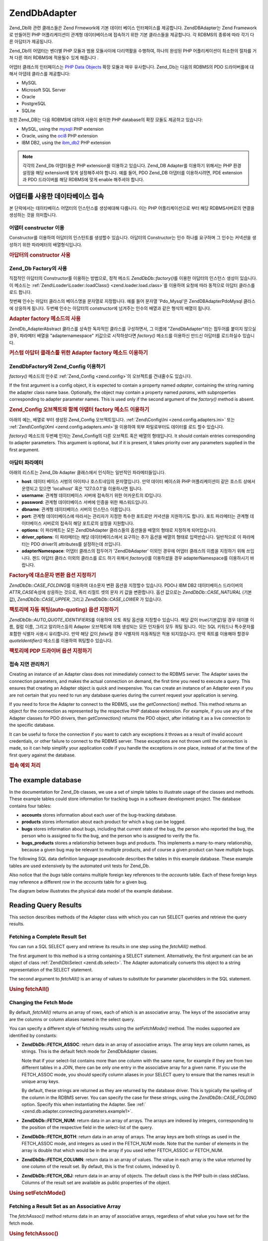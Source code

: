 .. EN-Revision: none
.. _zend.db.adapter:

Zend\Db\Adapter
===============

Zend_Db와 관련 클래스들은 Zend Frmework에 기본 데이터 베이스 인터페이스를 제공합니다.
Zend\DB\Adapter는 Zend Framework로 만들어진 PHP 어플리케이션이 관계형 데이터베이스에
접속하기 위한 기본 클라스들을 제공합니다. 각 RDBMS의 종류에 따라 각기 다른
아답터가 제공됩니다.

Zend_Db의 어댑터는 벤더별 PHP 모듈과 범용 모듈사이에 다리역활을 수행하여, 하나의
완성된 PHP 어플리케이션이 최소한의 절차를 거쳐 다른 여러 RDBMS에 적용될수 있게
해줍니다 .

어댑터 클래스의 인터페이스는 `PHP Data Objects`_ 확장 모듈과 매우 유사합니다. Zend_Db는
다음의 RDBMS의 PDO 드라이버를에 대해서 아댑테 클라스를 제공합니다:

- MySQL

- Microsoft SQL Server

- Oracle

- PostgreSQL

- SQLite

또한 Zend_DB는 다음 RDBMS에 대하여 사용이 용이한 PHP database의 확장 모듈도 제공하고
있습니다:

- MySQL, using the `mysqli`_ PHP extension

- Oracle, using the `oci8`_ PHP extension

- IBM DB2, using the `ibm_db2`_ PHP extension

.. note::

   각각의 Zend_Db 아댑터들은 PHP extension을 이용하고 있습니다. Zend_DB Adapter를 이용하기
   위해서는 PHP 환경 설정을 해당 extension에 맞게 설정해주셔야 합니다. 예를 들어, PDO
   Zend_DB 아댑터를 이용하시려면, PDE extension과 PDO 드라이버를 해당 RDBMS에 맞게 enable
   해주셔야 합니다.

.. _zend.db.adapter.connecting:

어댑터를 사용한 데이타베이스 접속
------------------

본 단락에서는 데이타베이스 어댑터의 인스턴스를 생성에대해 다룹니다. 이는 PHP
어플리케이션으로 부터 해당 RDBMS서버로의 연결을 생성하는 것을 의미합니다.

.. _zend.db.adapter.connecting.constructor:

어댑터 constructor 이용
^^^^^^^^^^^^^^^^^^

Constructor를 이용하여 아답터의 인스탄트를 생성할수 있습니다. 아답터의 Constructor는
인수 하나를 요구하며 그 인수는 커넥션을 생성하기 위한 파라메터의 배열형식입니다.

.. _zend.db.adapter.connecting.constructor.example:

.. rubric:: 아답터의 constructor 사용

.. code-block:: php
   :linenos:

   <?php
   require_once 'Zend/Db/Adapter/Pdo/Mysql.php';

   $db = new Zend\Db\Adapter\Pdo\Mysql(array(
       'host'     => '127.0.0.1',
       'username' => 'webuser',
       'password' => 'xxxxxxxx',
       'dbname'   => 'test'
   ));

.. _zend.db.adapter.connecting.factory:

Zend_Db Factory의 사용
^^^^^^^^^^^^^^^^^^^

직접적인 아답터의 Constructor를 이용하는 방법으로, 정적 메소드 *Zend\Db\Db::factory()*\ 를
이용한 아답터의 인스턴스 생성이 있습니다. 이 메소드는 :ref:`Zend\Loader\Loader::loadClass()
<zend.loader.load.class>`\ 를 이용하여 요청에 따라 동적으로 아답터 클라스를 로드 합니다.

첫번째 인수는 아답터 클라스의 베이스명을 문자열로 지정합니다. 예를 들어 문자열
'Pdo_Mysql'은 Zend\DB\Adapter\Pdo\Mysql 클라스에 상응하게 됩니다. 두번째 인수는 아답터의
constructor에 넘겨주는 인수의 배열과 같은 형식의 배열이 됩니다.

.. _zend.db.adapter.connecting.factory.example:

.. rubric:: Adapter factory 메소드의 사용

.. code-block:: php
   :linenos:

   <?php
   require_once 'Zend/Db.php';

   // 자동으로 Zend\Db\Adapter\Pdo\Mysql 클래스를 읽어, 그 인스턴스를 작성합니다.
   $db = Zend\Db\Db::factory('Pdo_Mysql', array(
       'host'     => '127.0.0.1',
       'username' => 'webuser',
       'password' => 'xxxxxxxx',
       'dbname'   => 'test'
   ));

Zend\Db_Adapter\Abstract 클라스를 상속한 독자적인 클라스를 구성하면서, 그 이름에
"Zend\Db\Adapter"라는 접두어를 붙이지 않으실경우, 파라메터 배열을 "adapternamespace"
키값으로 시작하셨다면 *factory()* 메소드를 이용하신 만드신 아답터를 로드하실수
있습니다.

.. _zend.db.adapter.connecting.factory.example2:

.. rubric:: 커스텀 아답터 클래스를 위한 Adapter factory 메소드 이용하기

.. code-block:: php
   :linenos:

   <?php
   require_once 'Zend/Db.php';

   // Automatically load class MyProject_Db_Adapter_Pdo_Mysql and create an instance of it.
   $db = Zend\Db\Db::factory('Pdo_Mysql', array(
       'host'             => '127.0.0.1',
       'username'         => 'webuser',
       'password'         => 'xxxxxxxx',
       'dbname'           => 'test',
       'adapterNamespace' => 'MyProject_Db_Adapter'
   ));

.. _zend.db.adapter.connecting.factory-config:

Zend\Db\Factory와 Zend_Config 이용하기
^^^^^^^^^^^^^^^^^^^^^^^^^^^^^^^^^

*factory()* 메소드의 인수로 :ref:`Zend_Config <zend.config>`\ 의 오브젝트를 건내줄수도
있습니다.

If the first argument is a config object, it is expected to contain a property named *adapter*, containing the
string naming the adapter class name base. Optionally, the object may contain a property named *params*, with
subproperties corresponding to adapter parameter names. This is used only if the second argument of the *factory()*
method is absent.

.. _zend.db.adapter.connecting.factory.example1:

.. rubric:: Zend_Config 오브젝트와 함께 아댑터 factory 메소드 이용하기

아래의 예는, 배열로 부터 생성된 Zend_Config 오브젝트입니다. :ref:`Zend\Config\Ini
<zend.config.adapters.ini>` 또는 :ref:`Zend\Config\Xml <zend.config.adapters.xml>`\ 을 이용하여 외부
파일로부터도 데이터를 로드 할수 있습니다.

.. code-block:: php
   :linenos:

   <?php
   require_once 'Zend/Config.php';
   require_once 'Zend/Db.php';

   $config = new Zend\Config\Config(
       array(
           'database' => array(
               'adapter' => 'Mysqli',
               'params' => array(
                   'dbname' => 'test',
                   'username' => 'webuser',
                   'password' => 'secret',
               )
           )
       )
   );

   $db = Zend\Db\Db::factory($config->database);
   ));

*factory()* 메소드의 두번째 인자는 Zend_Config의 다른 오브젝트 혹은 배열의 형태입니다.
It should contain entries corresponding to adapter parameters. This argument is optional, but if it is present, it
takes priority over any parameters supplied in the first argument.

.. _zend.db.adapter.connecting.parameters:

아답터 파라메터
^^^^^^^^

아래의 리스트는 Zend_Db Adapter 클래스에서 인식하는 일반적인 파라메터들입니다.

- **host**: 데이터 베이스 서벙의 아이피나 호스트네임의 문자열입니다. 만약 데이터
  베이스와 PHP 어플리케이션이 같은 호스트 상에서 운영되고 있으면 'localhost' 혹은
  '127.0.0.1'을 이용하시면 됩니다.

- **username**: 관계형 데이터베이스 서버에 접속하기 위한 어카운트의 ID입니다.

- **password**: 관계형 데이터베이스 서버에 인증을 위한 패스워드입니다.

- **dbname**: 관계형 데이터베이스 서버의 인스탄스 이름입니다.

- **port**: 관계형 데이터베이스에 따라서는 관리자가 지정한 특수한 포트로만 커녁션을
  지원하기도 합니다. 포트 파라메터는 관계형 데이터베이스 서버로의 접속히 해당
  포트로의 설정을 지원합니다.

- **options**: 이 파라메트는 모든 Zend\Db\Adapter 클라스들의 옵션들을 배열의 형태로
  지정하게 되어있습니다.

- **driver_options**: 이 파라메터는 해당 데이터베이스에서 요구하는 추가 옵션을 배열의
  형태로 입력반습니다. 일반적으로 이 파라메터는 PDO driver의 attributes를 설정하는데
  쓰입니다.

- **adapterNamespace**: 어댑터 클래스의 접두어가 'Zend\Db\Adapter' 이외인 경우에 어댑터
  클래스의 이름을 지정하기 위해 쓰입니다. 젠드 아답터 클라스 이외의 클라스를 로드
  하기 위해서 *factory()*\ 를 이용하셨을 경우 adapterNamespace를 이용하시기 바랍니다.

.. _zend.db.adapter.connecting.parameters.example1:

.. rubric:: Factory에 대소문자 변환 옵션 지정하기

*Zend\Db\Db::CASE_FOLDING*\ 를 이용하여 대소문자 변환 옵션을 지정할수 있습니다. PDO나 IBM DB2
데이터베이스 드라이버의 *ATTR_CASE*\ 속성에 상응하는 것으로, 쿼리 리절트 셋의 문자
키 값을 변환합니다. 옵션 값으로는 *Zend\Db\Db::CASE_NATURAL* (기본값), *Zend\Db\Db::CASE_UPPER*,
그리고 *Zend\Db\Db::CASE_LOWER* 가 있습니다.

.. code-block:: php
   :linenos:

   <?php
   $options = array(
       Zend\Db\Db::CASE_FOLDING => Zend\Db\Db::CASE_UPPER
   );

   $params = array(
       'host'           => '127.0.0.1',
       'username'       => 'webuser',
       'password'       => 'xxxxxxxx',
       'dbname'         => 'test',
       'options'        => $options
   );

   $db = Zend\Db\Db::factory('Db2', $params);

.. _zend.db.adapter.connecting.parameters.example2:

.. rubric:: 팩토리에 자동 쿼팅(auto-quoting) 옵션 지정하기

*Zend\Db\Db::AUTO_QUOTE_IDENTIFIERS*\ 를 이용하여 오토 쿼팅 옵션을 지정할수 있습니다. 해당
값이 *true*\ (기본값)일 경우 데이블 이름, 컬럼 이름, 그리고 알리아스등의 Adapter
오브젝트에 의해 생성되는 모든 인자들이 모두 쿼팅 됩니다. 이는 SQL 키워드나
특수문자를 포함한 식별자 사용시 유리합니다. 만약 해당 값이 *false*\ 일 경우
식별자의 자동쿼팅은 적용 되지않습니다. 만약 쿼트를 이용해야 할경우 *quoteIdentifier()*
메소드를 이용하여 쿼팅할수 있습니다.

.. code-block:: php
   :linenos:

   <?php
   $options = array(
       Zend\Db\Db::AUTO_QUOTE_IDENTIFIERS => false
   );

   $params = array(
       'host'           => '127.0.0.1',
       'username'       => 'webuser',
       'password'       => 'xxxxxxxx',
       'dbname'         => 'test',
       'options'        => $options
   );

   $db = Zend\Db\Db::factory('Pdo_Mysql', $params);

.. _zend.db.adapter.connecting.parameters.example3:

.. rubric:: 팩토리에 PDP 드라이버 옵션 지정하기

.. code-block:: php
   :linenos:

   <?php
   $pdoParams = array(
       PDO::MYSQL_ATTR_USE_BUFFERED_QUERY => true
   );

   $params = array(
       'host'           => '127.0.0.1',
       'username'       => 'webuser',
       'password'       => 'xxxxxxxx',
       'dbname'         => 'test',
       'driver_options' => $pdoParams
   );

   $db = Zend\Db\Db::factory('Pdo_Mysql', $params);

   echo $db->getConnection()->getAttribute(PDO::MYSQL_ATTR_USE_BUFFERED_QUERY);

.. _zend.db.adapter.connecting.getconnection:

접속 지연 관리하기
^^^^^^^^^^

Creating an instance of an Adapter class does not immediately connect to the RDBMS server. The Adapter saves the
connection parameters, and makes the actual connection on demand, the first time you need to execute a query. This
ensures that creating an Adapter object is quick and inexpensive. You can create an instance of an Adapter even if
you are not certain that you need to run any database queries during the current request your application is
serving.

If you need to force the Adapter to connect to the RDBMS, use the *getConnection()* method. This method returns an
object for the connection as represented by the respective PHP database extension. For example, if you use any of
the Adapter classes for PDO drivers, then *getConnection()* returns the PDO object, after initiating it as a live
connection to the specific database.

It can be useful to force the connection if you want to catch any exceptions it throws as a result of invalid
account credentials, or other failure to connect to the RDBMS server. These exceptions are not thrown until the
connection is made, so it can help simplify your application code if you handle the exceptions in one place,
instead of at the time of the first query against the database.

.. _zend.db.adapter.connecting.getconnection.example:

.. rubric:: 접속 예외 처리

.. code-block:: php
   :linenos:

   <?php
   try {
       $db = Zend\Db\Db::factory('Pdo_Mysql', $parameters);
       $db->getConnection();
   } catch (Zend\Db_Adapter\Exception $e) {
       // perhaps a failed login credential, or perhaps the RDBMS is not running
   } catch (Zend_Exception $e) {
       // perhaps factory() failed to load the specified Adapter class
   }

.. _zend.db.adapter.example-database:

The example database
--------------------

In the documentation for Zend_Db classes, we use a set of simple tables to illustrate usage of the classes and
methods. These example tables could store information for tracking bugs in a software development project. The
database contains four tables:

- **accounts** stores information about each user of the bug-tracking database.

- **products** stores information about each product for which a bug can be logged.

- **bugs** stores information about bugs, including that current state of the bug, the person who reported the bug,
  the person who is assigned to fix the bug, and the person who is assigned to verify the fix.

- **bugs_products** stores a relationship between bugs and products. This implements a many-to-many relationship,
  because a given bug may be relevant to multiple products, and of course a given product can have multiple bugs.

The following SQL data definition language pseudocode describes the tables in this example database. These example
tables are used extensively by the automated unit tests for Zend_Db.

.. code-block:: php
   :linenos:

   CREATE TABLE accounts (
     account_name      VARCHAR(100) NOT NULL PRIMARY KEY
   );

   CREATE TABLE products (
     product_id        INTEGER NOT NULL PRIMARY KEY,
     product_name      VARCHAR(100)
   );

   CREATE TABLE bugs (
     bug_id            INTEGER NOT NULL PRIMARY KEY,
     bug_description   VARCHAR(100),
     bug_status        VARCHAR(20),
     reported_by       VARCHAR(100) REFERENCES accounts(account_name),
     assigned_to       VARCHAR(100) REFERENCES accounts(account_name),
     verified_by       VARCHAR(100) REFERENCES accounts(account_name)
   );

   CREATE TABLE bugs_products (
     bug_id            INTEGER NOT NULL REFERENCES bugs,
     product_id        INTEGER NOT NULL REFERENCES products,
     PRIMARY KEY       (bug_id, product_id)
   );

Also notice that the *bugs* table contains multiple foreign key references to the *accounts* table. Each of these
foreign keys may reference a different row in the *accounts* table for a given bug.

The diagram below illustrates the physical data model of the example database.

.. image:: ../images/zend.db.adapter.example-database.png
   :width: 387
   :align: center

.. _zend.db.adapter.select:

Reading Query Results
---------------------

This section describes methods of the Adapter class with which you can run SELECT queries and retrieve the query
results.

.. _zend.db.adapter.select.fetchall:

Fetching a Complete Result Set
^^^^^^^^^^^^^^^^^^^^^^^^^^^^^^

You can run a SQL SELECT query and retrieve its results in one step using the *fetchAll()* method.

The first argument to this method is a string containing a SELECT statement. Alternatively, the first argument can
be an object of class :ref:`Zend\Db\Select <zend.db.select>`. The Adapter automatically converts this object to a
string representation of the SELECT statement.

The second argument to *fetchAll()* is an array of values to substitute for parameter placeholders in the SQL
statement.

.. _zend.db.adapter.select.fetchall.example:

.. rubric:: Using fetchAll()

.. code-block:: php
   :linenos:

   <?php
   $sql = 'SELECT * FROM bugs WHERE bug_id = ?';

   $result = $db->fetchAll($sql, 2);

.. _zend.db.adapter.select.fetch-mode:

Changing the Fetch Mode
^^^^^^^^^^^^^^^^^^^^^^^

By default, *fetchAll()* returns an array of rows, each of which is an associative array. The keys of the
associative array are the columns or column aliases named in the select query.

You can specify a different style of fetching results using the *setFetchMode()* method. The modes supported are
identified by constants:

- **Zend\Db\Db::FETCH_ASSOC**: return data in an array of associative arrays. The array keys are column names, as
  strings. This is the default fetch mode for Zend\Db\Adapter classes.

  Note that if your select-list contains more than one column with the same name, for example if they are from two
  different tables in a JOIN, there can be only one entry in the associative array for a given name. If you use the
  FETCH_ASSOC mode, you should specify column aliases in your SELECT query to ensure that the names result in
  unique array keys.

  By default, these strings are returned as they are returned by the database driver. This is typically the
  spelling of the column in the RDBMS server. You can specify the case for these strings, using the
  *Zend\Db\Db::CASE_FOLDING* option. Specify this when instantiating the Adapter. See :ref:`
  <zend.db.adapter.connecting.parameters.example1>`.

- **Zend\Db\Db::FETCH_NUM**: return data in an array of arrays. The arrays are indexed by integers, corresponding to
  the position of the respective field in the select-list of the query.

- **Zend\Db\Db::FETCH_BOTH**: return data in an array of arrays. The array keys are both strings as used in the
  FETCH_ASSOC mode, and integers as used in the FETCH_NUM mode. Note that the number of elements in the array is
  double that which would be in the array if you used iether FETCH_ASSOC or FETCH_NUM.

- **Zend\Db\Db::FETCH_COLUMN**: return data in an array of values. The value in each array is the value returned by
  one column of the result set. By default, this is the first column, indexed by 0.

- **Zend\Db\Db::FETCH_OBJ**: return data in an array of objects. The default class is the PHP built-in class stdClass.
  Columns of the result set are available as public properties of the object.

.. _zend.db.adapter.select.fetch-mode.example:

.. rubric:: Using setFetchMode()

.. code-block:: php
   :linenos:

   <?php
   $db->setFetchMode(Zend\Db\Db::FETCH_OBJ);

   $result = $db->fetchAll('SELECT * FROM bugs WHERE bug_id = ?', 2);

   // $result is an array of objects
   echo $result[0]->bug_description;

.. _zend.db.adapter.select.fetchassoc:

Fetching a Result Set as an Associative Array
^^^^^^^^^^^^^^^^^^^^^^^^^^^^^^^^^^^^^^^^^^^^^

The *fetchAssoc()* method returns data in an array of associative arrays, regardless of what value you have set for
the fetch mode.

.. _zend.db.adapter.select.fetchassoc.example:

.. rubric:: Using fetchAssoc()

.. code-block:: php
   :linenos:

   <?php
   $db->setFetchMode(Zend\Db\Db::FETCH_OBJ);

   $result = $db->fetchAssoc('SELECT * FROM bugs WHERE bug_id = ?', 2);

   // $result is an array of associative arrays, in spite of the fetch mode
   echo $result[0]['bug_description'];

.. _zend.db.adapter.select.fetchcol:

Fetching a Single Column from a Result Set
^^^^^^^^^^^^^^^^^^^^^^^^^^^^^^^^^^^^^^^^^^

The *fetchCol()* method returns data in an array of values, regardless of the value you have set for the fetch
mode. This only returns the first column returned by the query. Any other columns returned by the query are
discarded. If you need to return a column other than the first, see :ref:`
<zend.db.statement.fetching.fetchcolumn>`.

.. _zend.db.adapter.select.fetchcol.example:

.. rubric:: Using fetchCol()

.. code-block:: php
   :linenos:

   <?php
   $db->setFetchMode(Zend\Db\Db::FETCH_OBJ);

   $result = $db->fetchCol('SELECT bug_description, bug_id FROM bugs WHERE bug_id = ?', 2);

   // contains bug_description; bug_id is not returned
   echo $result[0];

.. _zend.db.adapter.select.fetchpairs:

Fetching Key-Value Pairs from a Result Set
^^^^^^^^^^^^^^^^^^^^^^^^^^^^^^^^^^^^^^^^^^

The *fetchPairs()* method returns data in an array of key-value pairs, as an associative array with a single entry
per row. The key of this associative array is taken from the first column returned by the SELECT query. The value
is taken from the second column returned by the SELECT query. Any other columns returned by the query are
discarded.

You should design the SELECT query so that the first column returned has unique values. If there are duplicates
values in the first column, entries in the associative array will be overwritten.

.. _zend.db.adapter.select.fetchpairs.example:

.. rubric:: Using fetchPairs()

.. code-block:: php
   :linenos:

   <?php
   $db->setFetchMode(Zend\Db\Db::FETCH_OBJ);

   $result = $db->fetchPairs('SELECT bug_id, bug_status FROM bugs');

   echo $result[2];

.. _zend.db.adapter.select.fetchrow:

Fetching a Single Row from a Result Set
^^^^^^^^^^^^^^^^^^^^^^^^^^^^^^^^^^^^^^^

The *fetchRow()* method returns data using the current fetch mode, but it returns only the first row fetched from
the result set.

.. _zend.db.adapter.select.fetchrow.example:

.. rubric:: Using fetchRow()

.. code-block:: php
   :linenos:

   <?php
   $db->setFetchMode(Zend\Db\Db::FETCH_OBJ);

   $result = $db->fetchRow('SELECT * FROM bugs WHERE bug_id = 2');

   // note that $result is a single object, not an array of objects
   echo $result->bug_description;

.. _zend.db.adapter.select.fetchone:

Fetching a Single Scalar from a Result Set
^^^^^^^^^^^^^^^^^^^^^^^^^^^^^^^^^^^^^^^^^^

The *fetchOne()* method is like a combination of *fetchRow()* with *fetchCol()*, in that it returns data only for
the first row fetched from the result set, and it returns only the value of the first column in that row. Therefore
it returns only a single scalar value, not an array or an object.

.. _zend.db.adapter.select.fetchone.example:

.. rubric:: Using fetchOne()

.. code-block:: php
   :linenos:

   <?php
   $result = $db->fetchOne('SELECT bug_status FROM bugs WHERE bug_id = 2');

   // this is a single string value
   echo $result;

.. _zend.db.adapter.write:

Writing Changes to the Database
-------------------------------

You can use the Adapter class to write new data or change existing data in your database. This section describes
methods to do these operations.

.. _zend.db.adapter.write.insert:

Inserting Data
^^^^^^^^^^^^^^

You can add new rows to a table in your database using the *insert()* method. The first argument is a string that
names the table, and the second argument is an associative array, mapping column names to data values.

.. _zend.db.adapter.write.insert.example:

.. rubric:: Inserting to a table

.. code-block:: php
   :linenos:

   <?php
   $data = array(
       'created_on'      => '2007-03-22',
       'bug_description' => 'Something wrong',
       'bug_status'      => 'NEW'
   );

   $db->insert('bugs', $data);

Columns you exclude from the array of data are not specified to the database. Therefore, they follow the same rules
that an SQL INSERT statement follows: if the column has a DEFAULT clause, the column takes that value in the row
created, otherwise the column is left in a NULL state.

By default, the values in your data array are inserted using parameters. This reduces risk of some types of
security issues. You don't need to apply escaping or quoting to values in the data array.

You might need values in the data array to be treated as SQL expressions, in which case they should not be quoted.
By default, all data values passed as strings are treated as string literals. To specify that the value is an SQL
expression and therefore should not be quoted, pass the value in the data array as an object of type Zend\Db\Expr
instead of a plain string.

.. _zend.db.adapter.write.insert.example2:

.. rubric:: Inserting expressions to a table

.. code-block:: php
   :linenos:

   <?php
   $data = array(
       'created_on'      => new Zend\Db\Expr('CURDATE()'),
       'bug_description' => 'Something wrong',
       'bug_status'      => 'NEW'
   );

   $db->insert('bugs', $data);

.. _zend.db.adapter.write.lastinsertid:

Retrieving a Generated Value
^^^^^^^^^^^^^^^^^^^^^^^^^^^^

Some RDBMS brands support auto-incrementing primary keys. A table defined this way generates a primary key value
automatically during an INSERT of a new row. The return value of the *insert()* method is **not** the last inserted
ID, because the table might not have an auto-incremented column. Instead, the return value is the number of rows
affected (usually 1).

If your table is defined with an auto-incrementing primary key, you can call the *lastInsertId()* method after the
insert. This method returns the last value generated in the scope of the current database connection.

.. _zend.db.adapter.write.lastinsertid.example-1:

.. rubric:: Using lastInsertId() for an auto-increment key

.. code-block:: php
   :linenos:

   <?php
   $db->insert('bugs', $data);

   // return the last value generated by an auto-increment column
   $id = $db->lastInsertId();

Some RDBMS brands support a sequence object, which generates unique values to serve as primary key values. To
support sequences, the *lastInsertId()* method accepts two optional string arguments. These arguments name the
table and the column, assuming you have followed the convention that a sequence is named using the table and column
names for which the sequence generates values, and a suffix "\_seq". This is based on the convention used by
PostgreSQL when naming sequences for SERIAL columns. For example, a table "bugs" with primary key column "bug_id"
would use a sequence named "bugs_bug_id_seq".

.. _zend.db.adapter.write.lastinsertid.example-2:

.. rubric:: Using lastInsertId() for a sequence

.. code-block:: php
   :linenos:

   <?php
   $db->insert('bugs', $data);

   // return the last value generated by sequence 'bugs_bug_id_seq'.
   $id = $db->lastInsertId('bugs', 'bug_id');

   // alternatively, return the last value generated by sequence 'bugs_seq'.
   $id = $db->lastInsertId('bugs');

If the name of your sequence object does not follow this naming convention, use the *lastSequenceId()* method
instead. This method takes a single string argument, naming the sequence literally.

.. _zend.db.adapter.write.lastinsertid.example-3:

.. rubric:: Using lastSequenceId()

.. code-block:: php
   :linenos:

   <?php
   $db->insert('bugs', $data);

   // return the last value generated by sequence 'bugs_id_gen'.
   $id = $db->lastSequenceId('bugs_id_gen');

For RDBMS brands that don't support sequences, including MySQL, Microsoft SQL Server, and SQLite, the arguments to
the lastInsertId() method are ignored, and the value returned is the most recent value generated for any table by
INSERT operations during the current connection. For these RDBMS brands, the lastSequenceId() method always returns
*null*.

.. note::

   **Why not use "SELECT MAX(id) FROM table"?**

   Sometimes this query returns the most recent primary key value inserted into the table. However, this technique
   is not safe to use in an environment where multiple clients are inserting records to the database. It is
   possible, and therefore is bound to happen eventually, that another client inserts another row in the instant
   between the insert performed by your client application and your query for the MAX(id) value. Thus the value
   returned does not identify the row you inserted, it identifies the row inserted by some other client. There is
   no way to know when this has happened.

   Using a strong transaction isolation mode such as "repeatable read" can mitigate this risk, but some RDBMS
   brands don't support the transaction isolation required for this, or else your application may use a lower
   transaction isolation mode by design.

   Furthermore, using an expression like "MAX(id)+1" to generate a new value for a primary key is not safe, because
   two clients could do this query simultaneously, and then both use the same calculated value for their next
   INSERT operation.

   All RDBMS brands provide mechanisms to generate unique values, and to return the last value generated. These
   mechanisms necessarily work outside of the scope of transaction isolation, so there is no chance of two clients
   generating the same value, and there is no chance that the value generated by another client could be reported
   to your client's connection as the last value generated.

.. _zend.db.adapter.write.update:

Updating Data
^^^^^^^^^^^^^

You can update rows in a database table using the *update()* method of an Adapter. This method takes three
arguments: the first is the name of the table; the second is an associative array mapping columns to change to new
values to assign to these columns.

The values in the data array are treated as string literals. See :ref:` <zend.db.adapter.write.insert>` for
information on using SQL expressions in the data array.

The third argument is a string containing an SQL expression that is used as criteria for the rows to change. The
values and identifiers in this argument are not quoted or escaped. You are responsible for ensuring that any
dynamic content is interpolated into this string safely. See :ref:` <zend.db.adapter.quoting>` for methods to help
you do this.

The return value is the number of rows affected by the update operation.

.. _zend.db.adapter.write.update.example:

.. rubric:: Updating rows

.. code-block:: php
   :linenos:

   <?php
   $data = array(
       'updated_on'      => '2007-03-23',
       'bug_status'      => 'FIXED'
   );

   $n = $db->update('bugs', $data, 'bug_id = 2');

If you omit the third argument, then all rows in the database table are updated with the values specified in the
data array.

If you provide an array of strings as the third argument, these strings are joined together as terms in an
expression separated by *AND* operators.

.. _zend.db.adapter.write.update.example-array:

.. rubric:: Updating rows using an array of expressions

.. code-block:: php
   :linenos:

   <?php
   $data = array(
       'updated_on'      => '2007-03-23',
       'bug_status'      => 'FIXED'
   );

   $where[] = "reported_by = 'goofy'";
   $where[] = "bug_status = 'OPEN'";

   $n = $db->update('bugs', $data, $where);

   // Resulting SQL is:
   //  UPDATE "bugs" SET "update_on" = '2007-03-23', "bug_status" = 'FIXED'
   //  WHERE ("reported_by" = 'goofy') AND ("bug_status" = 'OPEN')

.. _zend.db.adapter.write.delete:

Deleting Data
^^^^^^^^^^^^^

You can delete rows from a database table using the *delete()* method. This method takes two arguments: the first
is a string naming the table.

The second argument is a string containing an SQL expression that is used as criteria for the rows to delete. The
values and identifiers in this argument are not quoted or escaped. You are responsible for ensuring that any
dynamic content is interpolated into this string safely. See :ref:` <zend.db.adapter.quoting>` for methods to help
you do this.

The return value is the number of rows affected by the delete operation.

.. _zend.db.adapter.write.delete.example:

.. rubric:: Deleting rows

.. code-block:: php
   :linenos:

   <?php
   $n = $db->delete('bugs', 'bug_id = 3');

If you omit the second argument, the result is that all rows in the database table are deleted.

If you provide an array of strings as the second argument, these strings are joined together as terms in an
expression separated by *AND* operators.

.. _zend.db.adapter.quoting:

Quoting Values and Identifiers
------------------------------

When you form SQL queries, often it is the case that you need to include the values of PHP variables in SQL
expressions. This is risky, because if the value in a PHP string contains certain symbols, such as the quote
symbol, it could result in invalid SQL. For example, notice the imbalanced quote characters in the following query:


   .. code-block:: php
      :linenos:

      $name = "O'Reilly";
      $sql = "SELECT * FROM bugs WHERE reported_by = '$name'";

      echo $sql;
      // SELECT * FROM bugs WHERE reported_by = 'O'Reilly'



Even worse is the risk that such code mistakes might be exploited deliberately by a person who is trying to
manipulate the function of your web application. If they can specify the value of a PHP variable through the use of
an HTTP parameter or other mechanism, they might be able to make your SQL queries do things that you didn't intend
them to do, such as return data to which the person should not have privilege to read. This is a serious and
widespread technique for violating application security, known as "SQL Injection" (see
`http://en.wikipedia.org/wiki/SQL_Injection`_).

The Zend_Db Adapter class provides convenient functions to help you reduce vulnerabilities to SQL Injection attacks
in your PHP code. The solution is to escape special characters such as quotes in PHP values before they are
interpolated into your SQL strings. This protects against both accidental and deliberate manipulation of SQL
strings by PHP variables that contain special characters.

.. _zend.db.adapter.quoting.quote:

Using quote()
^^^^^^^^^^^^^

The *quote()* method accepts a single argument, a scalar string value. It returns the value with special characters
escaped in a manner appropriate for the RDBMS you are using, and surrounded by string value delimiters. The
standard SQL string value delimiter is the single-quote (*'*).

.. _zend.db.adapter.quoting.quote.example:

.. rubric:: Using quote()

.. code-block:: php
   :linenos:

   <?php
   $name = $db->quote("O'Reilly");
   echo $name;
   // 'O\'Reilly'

   $sql = "SELECT * FROM bugs WHERE reported_by = $name";

   echo $sql;
   // SELECT * FROM bugs WHERE reported_by = 'O\'Reilly'

Note that the return value of *quote()* includes the quote delimiters around the string. This is different from
some functions that escape special characters but do not add the quote delimiters, for example
`mysql_real_escape_string()`_.

Values may need to be quoted or not quoted according to the SQL datatype context in which they are used. For
instance, in some RDBMS brands, an integer value must not be quoted as a string if it is compared to an
integer-type column or expression. In other words, the following is an error in some SQL implementations, assuming
*intColumn* has a SQL datatype of *INTEGER*

   .. code-block:: php
      :linenos:

      SELECT * FROM atable WHERE intColumn = '123'



You can use the optional second argument to the *quote()* method to apply quoting selectively for the SQL datatype
you specify.

.. _zend.db.adapter.quoting.quote.example-2:

.. rubric:: Using quote() with a SQL type

.. code-block:: php
   :linenos:

   <?php
   $value = '1234';
   $sql = 'SELECT * FROM atable WHERE intColumn = '
        . $db->quoteType($value, 'INTEGER');


Each Zend\Db\Adapter class has encoded the names of numeric SQL datatypes for the respective brand of RDBMS. You
can also use the constants *Zend\Db\Db::INT_TYPE*, *Zend\Db\Db::BIGINT_TYPE*, and *Zend\Db\Db::FLOAT_TYPE* to write code in
a more RDBMS-independent way.

Zend\Db\Table specifies SQL types to *quote()* automatically when generating SQL queries that reference a table's
key columns.

.. _zend.db.adapter.quoting.quote-into:

Using quoteInto()
^^^^^^^^^^^^^^^^^

The most typical usage of quoting is to interpolate a PHP variable into a SQL expression or statement. You can use
the *quoteInto()* method to do this in one step. This method takes two arguments: the first argument is a string
containing a placeholder symbol (*?*), and the second argument is a value or PHP variable that should be
substituted for that placeholder.

The placeholder symbol is the same symbol used by many RDBMS brands for positional parameters, but the
*quoteInto()* method only emulates query parameters. The method simply interpolates the value into the string,
escapes special characters, and applies quotes around it. True query parameters maintain the separation between the
SQL string and the parameters as the statement is parsed in the RDBMS server.

.. _zend.db.adapter.quoting.quote-into.example:

.. rubric:: Using quoteInto()

.. code-block:: php
   :linenos:

   <?php
   $sql = $db->quoteInto("SELECT * FROM bugs WHERE reported_by = ?", "O'Reilly");

   echo $sql;
   // SELECT * FROM bugs WHERE reported_by = 'O\'Reilly'

You can use the optional third parameter of *quoteInto()* to specify the SQL datatype. Numeric datatypes are not
quoted, and other types are quoted.

.. _zend.db.adapter.quoting.quote-into.example-2:

.. rubric:: Using quoteInto() with a SQL type

.. code-block:: php
   :linenos:

   <?php
   $sql = $db->quoteInto("SELECT * FROM bugs WHERE bug_id = ?", '1234', 'INTEGER');

   echo $sql;
   // SELECT * FROM bugs WHERE reported_by = 1234

.. _zend.db.adapter.quoting.quote-identifier:

Using quoteIdentifier()
^^^^^^^^^^^^^^^^^^^^^^^

Values are not the only part of SQL syntax that might need to be variable. If you use PHP variables to name tables,
columns, or other identifiers in your SQL statements, you might need to quote these strings too. By default, SQL
identifiers have syntax rules like PHP and most other programming languages. For example, identifiers should not
contain spaces, certain punctuation or special characters, or international characters. Also certain words are
reserved for SQL syntax, and should not be used as identifiers.

However, SQL has a feature called **delimited identifiers**, which allows broader choices for the spelling of
identifiers. If you enclose a SQL identifier in the proper types of quotes, you can use identifiers with spellings
that would be invalid without the quotes. Delimited identifiers can contain spaces, punctuation, or international
characters. You can also use SQL reserved words if you enclose them in identifier delimiters.

The *quoteIdentifier()* method works like *quote()*, but it applies the identifier delimiter characters to the
string according to the type of Adapter you use. For example, standard SQL uses double-quotes (*"*) for identifier
delimiters, and most RDBMS brands use that symbol. MySQL uses back-quotes (*`*) by default. The *quoteIdentifier()*
method also escapes special characters within the string argument.

.. _zend.db.adapter.quoting.quote-identifier.example:

.. rubric:: Using quoteIdentifier()

.. code-block:: php
   :linenos:

   <?php
   // we might have a table name that is an SQL reserved word
   $tableName = $db->quoteIdentifier("order");

   $sql = "SELECT * FROM $tableName";

   echo $sql
   // SELECT * FROM "order"

SQL delimited identifiers are case-sensitive, unlike unquoted identifiers. Therefore, if you use delimited
identifiers, you must use the spelling of the identifier exactly as it is stored in your schema, including the case
of the letters.

In most cases where SQL is generated within Zend_Db classes, the default is that all identifiers are delimited
automatically. You can change this behavior with the option *Zend\Db\Db::AUTO_QUOTE_IDENTIFIERS*. Specify this when
instantiating the Adapter. See :ref:` <zend.db.adapter.connecting.parameters.example2>`.

.. _zend.db.adapter.transactions:

Controlling Database Transactions
---------------------------------

Databases define transactions as logical units of work that can be committed or rolled back as a single change,
even if they operate on multiple tables. All queries to a database are executed within the context of a
transaction, even if the database driver manages them implicitly. This is called **auto-commit** mode, in which the
database driver creates a transaction for every statement you execute, and commits that transaction after your SQL
statement has been executed. By default, all Zend_Db Adapter classes operate in auto-commit mode.

Alternatively, you can specify the beginning and resolution of a transaction, and thus control how many SQL queries
are included in a single group that is committed (or rolled back) as a single operation. Use the
*beginTransaction()* method to initiate a transaction. Subsequent SQL statements are executed in the context of the
same transaction until you resolve it explicitly.

To resolve the transaction, use either the *commit()* or *rollBack()* methods. The *commit()* method marks changes
made during your transaction as committed, which means the effects of these changes are shown in queries run in
other transactions.

The *rollBack()* method does the opposite: it discards the changes made during your transaction. The changes are
effectively undone, and the state of the data returns to how it was before you began your transaction. However,
rolling back your transaction has no effect on changes made by other transactions running concurrently.

After you resolve this transaction, *Zend\Db\Adapter* returns to auto-commit mode until you call
*beginTransaction()* again.

.. _zend.db.adapter.transactions.example:

.. rubric:: Managing a transaction to ensure consistency

.. code-block:: php
   :linenos:

   <?php
   // Start a transaction explicitly.
   $db->beginTransaction();

   try {
       // Attempt to execute one or more queries:
       $db->query(...);
       $db->query(...);
       $db->query(...);

       // If all succeed, commit the transaction and all changes
       // are committed at once.
       $db->commit();

   } catch (Exception $e) {
       // If any of the queries failed and threw an exception,
       // we want to roll back the whole transaction, reversing
       // changes made in the transaction, even those that succeeded.
       // Thus all changes are committed together, or none are.
       $db->rollBack();
       echo $e->getMessage();
   }

.. _zend.db.adapter.list-describe:

Listing and Describing Tables
-----------------------------

The *listTables()* method returns an array of strings, naming all tables in the current database.

The *describeTable()* method returns an associative array of metadata about a table. Specify the name of the table
as a string in the first argument to this method. The second argument is optional, and names the schema in which
the table exists.

The keys of the associative array returned are the column names of the table. The value corresponding to each
column is also an associative array, with the following keys and values:

.. _zend.db.adapter.list-describe.metadata:

.. table:: Metadata fields returned by describeTable()

   +----------------+---------+------------------------------------------------------------------------------------+
   |Key             |Type     |Description                                                                         |
   +================+=========+====================================================================================+
   |SCHEMA_NAME     |(string) |Name of the database schema in which this table exists.                             |
   +----------------+---------+------------------------------------------------------------------------------------+
   |TABLE_NAME      |(string) |Name of the table to which this column belongs.                                     |
   +----------------+---------+------------------------------------------------------------------------------------+
   |COLUMN_NAME     |(string) |Name of the column.                                                                 |
   +----------------+---------+------------------------------------------------------------------------------------+
   |COLUMN_POSITION |(integer)|Ordinal position of the column in the table.                                        |
   +----------------+---------+------------------------------------------------------------------------------------+
   |DATA_TYPE       |(string) |RDBMS name of the datatype of the column.                                           |
   +----------------+---------+------------------------------------------------------------------------------------+
   |DEFAULT         |(string) |Default value for the column, if any.                                               |
   +----------------+---------+------------------------------------------------------------------------------------+
   |NULLABLE        |(boolean)|True if the column accepts SQL NULLs, false if the column has a NOT NULL constraint.|
   +----------------+---------+------------------------------------------------------------------------------------+
   |LENGTH          |(integer)|Length or size of the column as reported by the RDBMS.                              |
   +----------------+---------+------------------------------------------------------------------------------------+
   |SCALE           |(integer)|Scale of SQL NUMERIC or DECIMAL type.                                               |
   +----------------+---------+------------------------------------------------------------------------------------+
   |PRECISION       |(integer)|Precision of SQL NUMERIC or DECIMAL type.                                           |
   +----------------+---------+------------------------------------------------------------------------------------+
   |UNSIGNED        |(boolean)|True if an integer-based type is reported as UNSIGNED.                              |
   +----------------+---------+------------------------------------------------------------------------------------+
   |PRIMARY         |(boolean)|True if the column is part of the primary key of this table.                        |
   +----------------+---------+------------------------------------------------------------------------------------+
   |PRIMARY_POSITION|(integer)|Ordinal position (1-based) of the column in the primary key.                        |
   +----------------+---------+------------------------------------------------------------------------------------+
   |IDENTITY        |(boolean)|True if the column uses an auto-generated value.                                    |
   +----------------+---------+------------------------------------------------------------------------------------+

If no table exists matching the table name and optional schema name specified, then *describeTable()* returns an
empty array.

.. _zend.db.adapter.closing:

Closing a Connection
--------------------

Normally it is not necessary to close a database connection. PHP automatically cleans up all resources and the end
of a request. Database extensions are designed to close the connection as the reference to the resource object is
cleaned up.

However, if you have a long-duration PHP script that initiates many database connections, you might need to close
the connection, to avoid exhausting the capacity of your RDBMS server. You can use the Adapter's
*closeConnection()* method to explicitly close the underlying database connection.

.. _zend.db.adapter.closing.example:

.. rubric:: Closing a database connection

.. code-block:: php
   :linenos:

   <?php
   $db->closeConnection();

.. note::

   **Does Zend_Db support persistent connections?**

   The usage of persistent connections is not supported or encouraged in Zend_Db.

   Using persistent connections can cause an excess of idle connections on the RDBMS server, which causes more
   problems than any performance gain you might achieve by reducing the overhead of making connections.

   Database connections have state. That is, some objects in the RDBMS server exist in session scope. Examples are
   locks, user variables, temporary tables, and information about the most recently executed query, such as rows
   affected, and last generated id value. If you use persistent connections, your application could access invalid
   or privileged data that were created in a previous PHP request.

.. _zend.db.adapter.other-statements:

Running Other Database Statements
---------------------------------

There might be cases in which you need to access the connection object directly, as provided by the PHP database
extension. Some of these extensions may offer features that are not surfaced by methods of
Zend\Db_Adapter\Abstract.

For example, all SQL statements run by Zend_Db are prepared, then executed. However, some database features are
incompatible with prepared statements. DDL statements like CREATE and ALTER cannot be prepared in MySQL. Also, SQL
statements don't benefit from the `MySQL Query Cache`_, prior to MySQL 5.1.17.

Most PHP database extensions provide a method to execute SQL statements without preparing them. For example, in
PDO, this method is *exec()*. You can access the connection object in the PHP extension directly using
getConnection().

.. _zend.db.adapter.other-statements.example:

.. rubric:: Running a non-prepared statement in a PDO adapter

.. code-block:: php
   :linenos:

   <?php
   $result = $db->getConnection()->exec('DROP TABLE bugs');

Similarly, you can access other methods or properties that are specific to PHP database extensions. Be aware,
though, that by doing this you might constrain your application to the interface provided by the extension for a
specific brand of RDBMS.

In future versions of Zend_Db, there will be opportunities to add method entry points for functionality that is
common to the supported PHP database extensions. This will not affect backward compatibility.

.. _zend.db.adapter.adapter-notes:

Notes on Specific Adapters
--------------------------

This section lists differences between the Adapter classes of which you should be aware.

.. _zend.db.adapter.adapter-notes.ibm-db2:

IBM DB2
^^^^^^^

- Specify this Adapter to the factory() method with the name 'Db2'.

- This Adapter uses the PHP extension ibm_db2.

- IBM DB2 supports both sequences and auto-incrementing keys. Therefore the arguments to *lastInsertId()* are
  optional. If you give no arguments, the Adapter returns the last value generated for an auto-increment key. If
  you give arguments, the Adapter returns the last value generated by the sequence named according to the
  convention '**table**\ _ **column**\ _seq'.

.. _zend.db.adapter.adapter-notes.mysqli:

MySQLi
^^^^^^

- Specify this Adapter to the *factory()* method with the name 'Mysqli'.

- This Adapter utilizes the PHP extension mysqli.

- MySQL does not support sequences, so *lastInsertId()* ignores its arguments and always returns the last value
  generated for an auto-increment key. The *lastSequenceId()* method returns *null*.

.. _zend.db.adapter.adapter-notes.oracle:

Oracle
^^^^^^

- Specify this Adapter to the *factory()* method with the name 'Oracle'.

- This Adapter uses the PHP extension oci8.

- Oracle does not support auto-incrementing keys, so you should specify the name of a sequence to *lastInsertId()*
  or *lastSequenceId()*.

- The Oracle extension does not support positional parameters. You must use named parameters.

- Currently the *Zend\Db\Db::CASE_FOLDING* option is not supported by the Oracle adapter. To use this option with
  Oracle, you must use the PDO OCI adapter.

.. _zend.db.adapter.adapter-notes.pdo-mssql:

PDO Microsoft SQL Server
^^^^^^^^^^^^^^^^^^^^^^^^

- Specify this Adapter to the *factory()* method with the name 'Pdo_Mssql'.

- This Adapter uses the PHP extensions pdo and pdo_mssql.

- Microsoft SQL Server does not support sequences, so *lastInsertId()* ignores its arguments and always returns the
  last value generated for an auto-increment key. The *lastSequenceId()* method returns *null*.

- Zend\Db\Adapter\Pdo\Mssql sets *QUOTED_IDENTIFIER ON* immediately after connecting to a SQL Server database. This
  makes the driver use the standard SQL identifier delimiter symbol (*"*) instead of the proprietary
  square-brackets syntax SQL Server uses for delimiting identifiers.

- You can specify *pdoType* as a key in the options array. The value can be "mssql" (the default), "dblib",
  "freetds", or "sybase". This option affects the DSN prefix the adapter uses when constructing the DSN string.
  Both "freetds" and "sybase" imply a prefix of "sybase:", which is used for the `FreeTDS`_ set of libraries. See
  also `http://www.php.net/manual/en/ref.pdo-dblib.connection.php`_ for more information on the DSN prefixes used
  in this driver.

.. _zend.db.adapter.adapter-notes.pdo-mysql:

PDO MySQL
^^^^^^^^^

- Specify this Adapter to the *factory()* method with the name 'Pdo_Mysql'.

- This Adapter uses the PHP extensions pdo and pdo_mysql.

- MySQL does not support sequences, so *lastInsertId()* ignores its arguments and always returns the last value
  generated for an auto-increment key. The *lastSequenceId()* method returns *null*.

.. _zend.db.adapter.adapter-notes.pdo-oci:

PDO Oracle
^^^^^^^^^^

- Specify this Adapter to the *factory()* method with the name 'Pdo_Oci'.

- This Adapter uses the PHP extensions pdo and pdo_oci.

- Oracle does not support auto-incrementing keys, so you should specify the name of a sequence to *lastInsertId()*
  or *lastSequenceId()*.

.. _zend.db.adapter.adapter-notes.pdo-pgsql:

PDO PostgreSQL
^^^^^^^^^^^^^^

- Specify this Adapter to the *factory()* method with the name 'Pdo_Pgsql'.

- This Adapter uses the PHP extensions pdo and pdo_pgsql.

- PostgreSQL supports both sequences and auto-incrementing keys. Therefore the arguments to *lastInsertId()* are
  optional. If you give no arguments, the Adapter returns the last value generated for an auto-increment key. If
  you give arguments, the Adapter returns the last value generated by the sequence named according to the
  convention '**table**\ _ **column**\ _seq'.

.. _zend.db.adapter.adapter-notes.pdo-sqlite:

PDO SQLite
^^^^^^^^^^

- Specify this Adapter to the *factory()* method with the name 'Pdo_Sqlite'.

- This Adapter uses the PHP extensions pdo and pdo_sqlite.

- SQLite does not support sequences, so *lastInsertId()* ignores its arguments and always returns the last value
  generated for an auto-increment key. The *lastSequenceId()* method returns *null*.

- To connect to an SQLite2 database, specify *'dsnprefix'=>'sqlite2'* in the array of parameters when creating an
  instance of the Pdo_Sqlite Adapter.

- To connect to an in-memory SQLite database, specify *'dbname'=>':memory:'* in the array of parameters when
  creating an instance of the Pdo_Sqlite Adapter.

- Older versions of the SQLite driver for PHP do not seem to support the PRAGMA commands necessary to ensure that
  short column names are used in result sets. If you have problems that your result sets are returned with keys of
  the form "tablename.columnname" when you do a join query, then you should upgrade to the current version of PHP.



.. _`PHP Data Objects`: http://www.php.net/pdo
.. _`mysqli`: http://www.php.net/mysqli
.. _`oci8`: http://www.php.net/oci8
.. _`ibm_db2`: http://www.php.net/ibm_db2
.. _`http://en.wikipedia.org/wiki/SQL_Injection`: http://en.wikipedia.org/wiki/SQL_Injection
.. _`mysql_real_escape_string()`: http://www.php.net/mysqli_real_escape_string
.. _`MySQL Query Cache`: http://dev.mysql.com/doc/refman/5.1/en/query-cache-how.html
.. _`FreeTDS`: http://www.freetds.org/
.. _`http://www.php.net/manual/en/ref.pdo-dblib.connection.php`: http://www.php.net/manual/en/ref.pdo-dblib.connection.php
